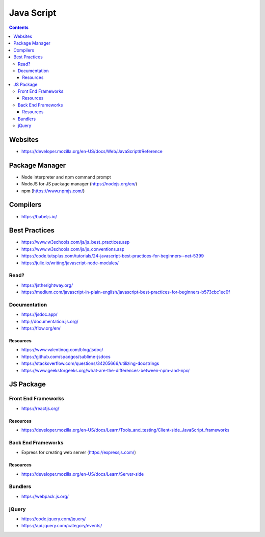 ===========
Java Script
===========

.. contents::

Websites
========
* https://developer.mozilla.org/en-US/docs/Web/JavaScript#Reference


Package Manager
===============
* Node interpreter and npm command prompt
* NodeJS for JS package manager (https://nodejs.org/en/)
* npm (https://www.npmjs.com/)


Compilers
=========
* https://babeljs.io/


Best Practices
==============
* https://www.w3schools.com/js/js_best_practices.asp
* https://www.w3schools.com/js/js_conventions.asp
* https://code.tutsplus.com/tutorials/24-javascript-best-practices-for-beginners--net-5399
* https://julie.io/writing/javascript-node-modules/

Read?
-----
* https://jstherightway.org/
* https://medium.com/javascript-in-plain-english/javascript-best-practices-for-beginners-b573cbc1ec0f

Documentation
-------------
* https://jsdoc.app/
* http://documentation.js.org/
* https://flow.org/en/

Resources
+++++++++
* https://www.valentinog.com/blog/jsdoc/
* https://github.com/spadgos/sublime-jsdocs
* https://stackoverflow.com/questions/34205666/utilizing-docstrings
* https://www.geeksforgeeks.org/what-are-the-differences-between-npm-and-npx/


JS Package
==============

Front End Frameworks
--------------------
* https://reactjs.org/

Resources
+++++++++
* https://developer.mozilla.org/en-US/docs/Learn/Tools_and_testing/Client-side_JavaScript_frameworks

Back End Frameworks
-------------------
* Express for creating web server (https://expressjs.com/)

Resources
+++++++++
* https://developer.mozilla.org/en-US/docs/Learn/Server-side

Bundlers
--------
* https://webpack.js.org/

jQuery
------
* https://code.jquery.com/jquery/
* https://api.jquery.com/category/events/
